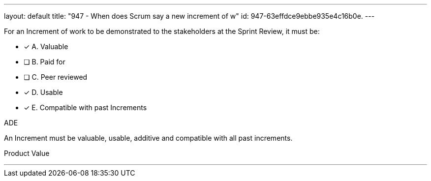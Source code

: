 ---
layout: default 
title: "947 - When does Scrum say a new increment of w"
id: 947-63effdce9ebbe935e4c16b0e.
---


[#question]


****

[#query]
--
For an Increment of work to be demonstrated to the stakeholders at the Sprint Review, it must be:
--

[#list]
--
* [*] A. Valuable
* [ ] B. Paid for
* [ ] C. Peer reviewed
* [*] D. Usable
* [*] E. Compatible with past Increments

--
****

[#answer]
ADE

[#explanation]
--
An Increment must be valuable, usable, additive and compatible with all past increments.
--

[#ka]
Product Value

'''

